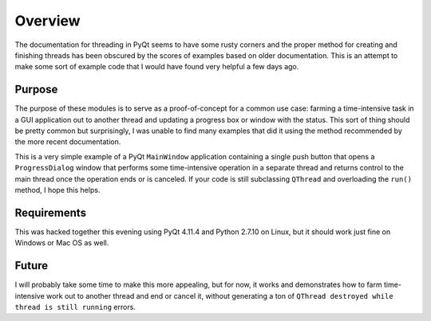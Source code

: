 Overview
========
The documentation for threading in PyQt seems to have some rusty corners and
the proper method for creating and finishing threads has been obscured by the
scores of examples based on older documentation.  This is an attempt to make
some sort of example code that I would have found very helpful a few days ago.

Purpose
-------
The purpose of these modules is to serve as a proof-of-concept for a common use
case: farming a time-intensive task in a GUI application out to another thread
and updating a progress box or window with the status.  This sort of thing
should be pretty common but surprisingly, I was unable to find many examples
that did it using the method recommended by the more recent documentation.

This is a very simple example of a PyQt ``MainWindow`` application containing a
single push button that opens a ``ProgressDialog`` window that performs some
time-intensive operation in a separate thread and returns control to the main
thread once the operation ends or is canceled.  If your code is still
subclassing ``QThread`` and overloading the ``run()`` method, I hope this
helps.

Requirements
------------
This was hacked together this evening using PyQt 4.11.4 and Python 2.7.10 on
Linux, but it should work just fine on Windows or Mac OS as well.

Future
------
I will probably take some time to make this more appealing, but for now, it
works and demonstrates how to farm time-intensive work out to another thread
and end or cancel it, without generating a ton of ``QThread destroyed while
thread is still running`` errors.

